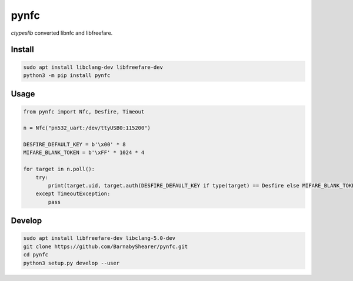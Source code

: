 =====
pynfc
=====
.. image:: https://readthedocs.org/projects/pynfc/badge/?version=latest
    :target: https://pynfc.readthedocs.io/en/latest/
.. image:: https://img.shields.io/pypi/v/pynfc?color=success
    :target: https://pypi.org/project/pynfc

`ctypeslib` converted libnfc and libfreefare.

Install
-------

.. code-block:: bash

    sudo apt install libclang-dev libfreefare-dev
    python3 -m pip install pynfc

Usage
-----

.. code-block:: python

    from pynfc import Nfc, Desfire, Timeout
    
    n = Nfc("pn532_uart:/dev/ttyUSB0:115200")
    
    DESFIRE_DEFAULT_KEY = b'\x00' * 8
    MIFARE_BLANK_TOKEN = b'\xFF' * 1024 * 4
    
    for target in n.poll():
        try:
            print(target.uid, target.auth(DESFIRE_DEFAULT_KEY if type(target) == Desfire else MIFARE_BLANK_TOKEN))
        except TimeoutException:
            pass

Develop
-------

.. code-block:: bash

    sudo apt install libfreefare-dev libclang-5.0-dev
    git clone https://github.com/BarnabyShearer/pynfc.git
    cd pynfc
    python3 setup.py develop --user

